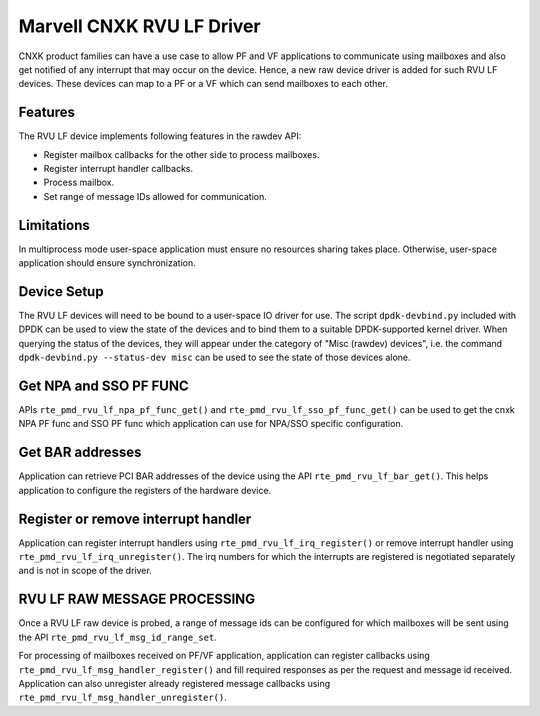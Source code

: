 ..  SPDX-License-Identifier: BSD-3-Clause
    Copyright(c) 2024 Marvell.

Marvell CNXK RVU LF Driver
==========================

CNXK product families can have a use case to allow PF and VF
applications to communicate using mailboxes and also get notified
of any interrupt that may occur on the device.
Hence, a new raw device driver is added for such RVU LF devices.
These devices can map to a PF or a VF which can send mailboxes to
each other.

Features
--------

The RVU LF device implements following features in the rawdev API:

- Register mailbox callbacks for the other side to process mailboxes.
- Register interrupt handler callbacks.
- Process mailbox.
- Set range of message IDs allowed for communication.

Limitations
-----------

In multiprocess mode user-space application must ensure
no resources sharing takes place.
Otherwise, user-space application should ensure synchronization.

Device Setup
------------

The RVU LF devices will need to be bound to a user-space IO driver for use.
The script ``dpdk-devbind.py`` included with DPDK can be used to
view the state of the devices and to bind them to a suitable DPDK-supported
kernel driver. When querying the status of the devices, they will appear under
the category of "Misc (rawdev) devices", i.e. the command
``dpdk-devbind.py --status-dev misc`` can be used to see the state of those
devices alone.

Get NPA and SSO PF FUNC
-----------------------

APIs ``rte_pmd_rvu_lf_npa_pf_func_get()`` and ``rte_pmd_rvu_lf_sso_pf_func_get()``
can be used to get the cnxk NPA PF func and SSO PF func which application
can use for NPA/SSO specific configuration.

Get BAR addresses
-----------------

Application can retrieve PCI BAR addresses of the device using the API
``rte_pmd_rvu_lf_bar_get()``. This helps application to configure the
registers of the hardware device.

Register or remove interrupt handler
------------------------------------

Application can register interrupt handlers using ``rte_pmd_rvu_lf_irq_register()``
or remove interrupt handler using ``rte_pmd_rvu_lf_irq_unregister()``.
The irq numbers for which the interrupts are registered is negotiated separately
and is not in scope of the driver.

RVU LF RAW MESSAGE PROCESSING
-----------------------------

Once a RVU LF raw device is probed, a range of message ids can be configured for
which mailboxes will be sent using the API ``rte_pmd_rvu_lf_msg_id_range_set``.

For processing of mailboxes received on PF/VF application, application
can register callbacks using ``rte_pmd_rvu_lf_msg_handler_register()``
and fill required responses as per the request and message id received.
Application can also unregister already registered message callbacks using
``rte_pmd_rvu_lf_msg_handler_unregister()``.
